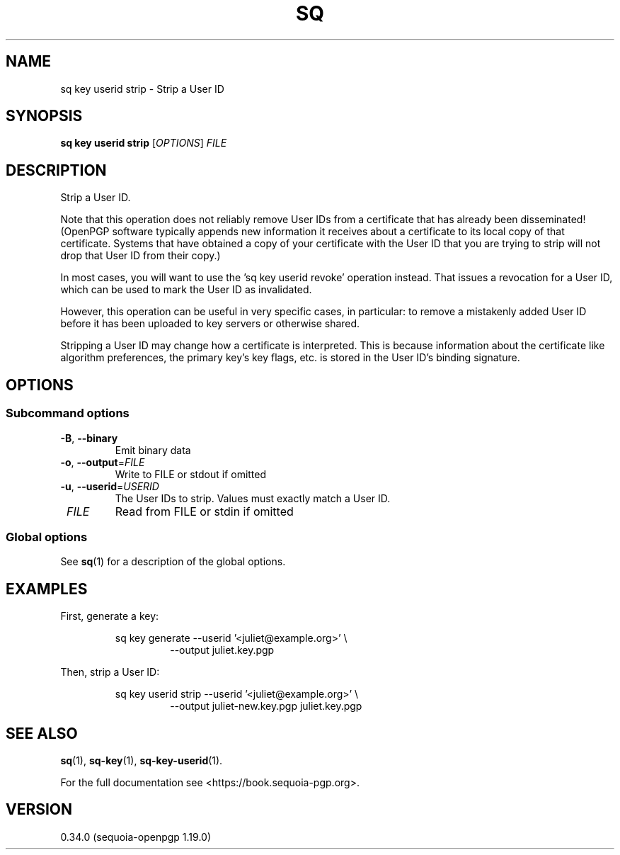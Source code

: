 .TH SQ 1 0.34.0 "Sequoia PGP" "User Commands"
.SH NAME
sq key userid strip \- Strip a User ID
.SH SYNOPSIS
.br
\fBsq key userid strip\fR [\fIOPTIONS\fR] \fIFILE\fR
.SH DESCRIPTION
Strip a User ID.
.PP
Note that this operation does not reliably remove User IDs from a
certificate that has already been disseminated! (OpenPGP software
typically appends new information it receives about a certificate
to its local copy of that certificate.  Systems that have obtained
a copy of your certificate with the User ID that you are trying to
strip will not drop that User ID from their copy.)
.PP
In most cases, you will want to use the 'sq key userid revoke' operation
instead.  That issues a revocation for a User ID, which can be used to mark
the User ID as invalidated.
.PP
However, this operation can be useful in very specific cases, in particular:
to remove a mistakenly added User ID before it has been uploaded to key
servers or otherwise shared.
.PP
Stripping a User ID may change how a certificate is interpreted.  This
is because information about the certificate like algorithm preferences,
the primary key's key flags, etc. is stored in the User ID's binding
signature.
.PP


.SH OPTIONS
.SS "Subcommand options"
.TP
\fB\-B\fR, \fB\-\-binary\fR
Emit binary data
.TP
\fB\-o\fR, \fB\-\-output\fR=\fIFILE\fR
Write to FILE or stdout if omitted
.TP
\fB\-u\fR, \fB\-\-userid\fR=\fIUSERID\fR
The User IDs to strip.  Values must exactly match a User ID.
.TP
 \fIFILE\fR
Read from FILE or stdin if omitted
.SS "Global options"
See \fBsq\fR(1) for a description of the global options.
.SH EXAMPLES
.PP

.PP
First, generate a key:
.PP
.nf
.RS
sq key generate \-\-userid '<juliet@example.org>' \\
.RE
.RS
.RS
\-\-output juliet.key.pgp
.RE
.RE
.PP
.fi

.PP
Then, strip a User ID:
.PP
.nf
.RS
sq key userid strip \-\-userid '<juliet@example.org>' \\
.RE
.RS
.RS
\-\-output juliet\-new.key.pgp juliet.key.pgp
.RE
.RE
.fi
.SH "SEE ALSO"
.nh
\fBsq\fR(1), \fBsq\-key\fR(1), \fBsq\-key\-userid\fR(1).
.hy
.PP
For the full documentation see <https://book.sequoia\-pgp.org>.
.SH VERSION
0.34.0 (sequoia\-openpgp 1.19.0)
